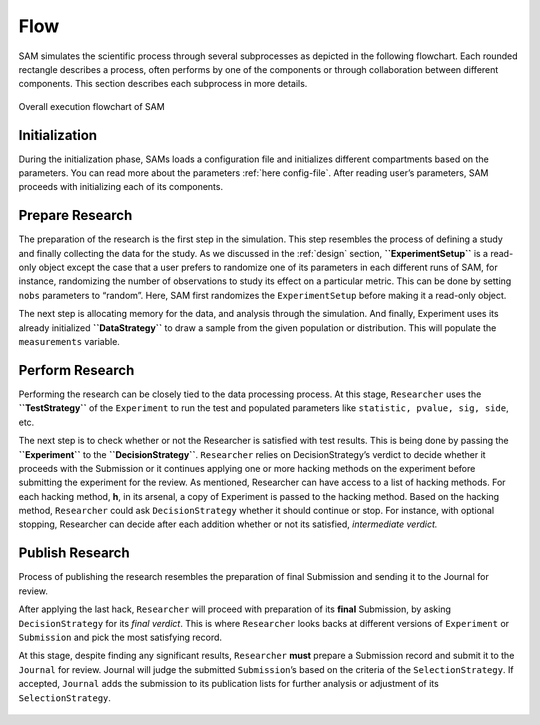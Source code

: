 .. _chap-flow:

Flow
====

SAM simulates the scientific process through several subprocesses as
depicted in the following flowchart. Each rounded rectangle describes a
process, often performs by one of the components or through
collaboration between different components. This section describes each
subprocess in more details.

.. figure:: figures/main-routine.png
   :align: center
   
   Overall execution flowchart of SAM

.. _flow-initialization:

Initialization
--------------

During the initialization phase, SAMs loads a configuration file and
initializes different compartments based on the parameters. You can read
more about the parameters :ref:`here config-file`.
After reading user’s parameters, SAM proceeds with initializing each of
its components.

.. figure:: figures/initialization.png
   :align: center

.. _flow-prepare-research:

Prepare Research
----------------

The preparation of the research is the first step in the simulation.
This step resembles the process of defining a study and finally
collecting the data for the study. As we discussed in the
:ref:`design` section, **``ExperimentSetup``** is a
read-only object except the case that a user prefers to randomize one of
its parameters in each different runs of SAM, for instance, randomizing
the number of observations to study its effect on a particular metric.
This can be done by setting ``nobs`` parameters to “random”. Here, SAM
first randomizes the ``ExperimentSetup`` before making it a read-only
object.

The next step is allocating memory for the data, and analysis through
the simulation. And finally, Experiment uses its already initialized
**``DataStrategy``** to draw a sample from the given population or
distribution. This will populate the ``measurements`` variable.

.. figure:: figures/prepare-research.png
   :align: center

.. _flow-perform-research:

Perform Research
----------------

Performing the research can be closely tied to the data processing
process. At this stage, ``Researcher`` uses the **``TestStrategy``** of
the ``Experiment`` to run the test and populated parameters like
``statistic, pvalue, sig, side``, etc.

The next step is to check whether or not the Researcher is satisfied
with test results. This is being done by passing the **``Experiment``**
to the **``DecisionStrategy``**. ``Researcher`` relies on
DecisionStrategy’s verdict to decide whether it proceeds with the
Submission or it continues applying one or more hacking methods on the
experiment before submitting the experiment for the review. As
mentioned, Researcher can have access to a list of hacking methods. For
each hacking method, **h**, in its arsenal, a copy of Experiment is
passed to the hacking method. Based on the hacking method,
``Researcher`` could ask ``DecisionStrategy`` whether it should continue
or stop. For instance, with optional stopping, Researcher can decide
after each addition whether or not its satisfied, *intermediate
verdict.*

.. figure:: figures/perform-research.png
   :align: center

.. _flow-publish-research:

Publish Research
----------------

Process of publishing the research resembles the preparation of final
Submission and sending it to the Journal for review.

After applying the last hack, ``Researcher`` will proceed with
preparation of its **final** Submission, by asking ``DecisionStrategy``
for its *final verdict*. This is where ``Researcher`` looks backs at
different versions of ``Experiment`` or ``Submission`` and pick the most
satisfying record.

At this stage, despite finding any significant results, ``Researcher``
**must** prepare a Submission record and submit it to the ``Journal``
for review. Journal will judge the submitted ``Submission``\ ’s based on
the criteria of the ``SelectionStrategy``. If accepted, ``Journal`` adds
the submission to its publication lists for further analysis or
adjustment of its ``SelectionStrategy``.

.. figure:: figures/publish-research.png
   :align: center

